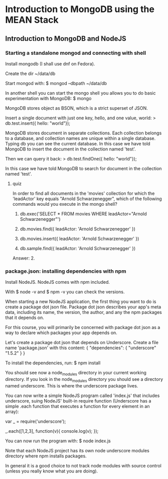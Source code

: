 * Introduction to MongoDB using the MEAN Stack
** Introduction to MongoDB and NodeJS
*** Starting a standalone mongod and connecting with shell
    Install mongodb (I shall use dnf on Fedora).
    
    Create the dir ~/data/db
    
    Start mongod with:
    $ mongod --dbpath ~/data/db
    
    In another shell you can start the mongo shell you allows you to
    do basic experimentation with MongoDB:
    $ mongo

    MongoDB stores object as BSON, which is a strict superset of JSON.
    
    Insert a single document with just one key, hello, and one value, world:
    > db.test.insert({ hello: "world"});

    MongoDB stores document in separate collections. Each collection
    belongs to a database, and collection names are unique within a
    single database. Typing db you can see the current database.  In
    this case we have told MongoDB to insert the document in the
    collection named 'test'.
    
    Then we can query it back:
    > db.test.findOne({ hello: "world"});

    In this case we have told MongoDB to search for document in the
    collection named 'test'.

**** quiz
     In order to find all documents in the 'movies' collection for
     which the 'leadActor' key equals "Arnold Schwarzenegger", which
     of the following commands would you execute in the mongo shell?
     
     1) db.exec('SELECT * FROM movies WHERE leadActor="Arnold
        Schwarzenegger"')

     2) db.movies.find({ leadActor: 'Arnold Schwarzenegger' })

     3) db.movies.insert({ leadActor: 'Arnold Schwarzenegger' })

     4) db.sample.find({ leadActor: 'Arnold Schwarzenegger' })

	
     Answer: 2.
*** package.json: installing dependencies with npm
    Install NodeJS. NodeJS comes with npm included.

    With 
    $ node -v
    and 
    $ npm -v 
    you can check the versions.
    
    When starting a new NodeJS application, the first thing you want
    to do is create a package dot json file.  Package dot json describes
    your app's meta data, including its name, the version, the author, and
    any the npm packages that it depends on.

    For this course, you will primarily be concerned with package dot
    json as a way to declare which packages your app depends on.
    
    Let's create a package dot json that depends on Underscore.
    Create a file name 'package.json' with this content:
    {
      "dependencies": {
        "underscore" "1.5.2"
      }
    }
    
    To install the dependencies, run:
    $ npm install

    You should see now a node_modules directory in your current
    working directory. If you look in the node_modules directory you
    should see a directory named underscore. This is where the
    underscore package lives.

    You can now write a simple NodeJS program called 'index.js' that
    includes underscore, suing NodeJS' built-in require function
    (Underscore has a simple .each function that executes a function
    for every element in an array):

    var _ = require('underscore');

    _.each([1,2,3], function(v){
      console.log(v);
    });

    
    You can now run the program with:
    $ node index.js

    Note that each NodeJS project has its own node underscore modules
    directory where npm installs packages.

    In general it is a good choice to not track node modules with source
    control (unless you really know what you are doing).
    
